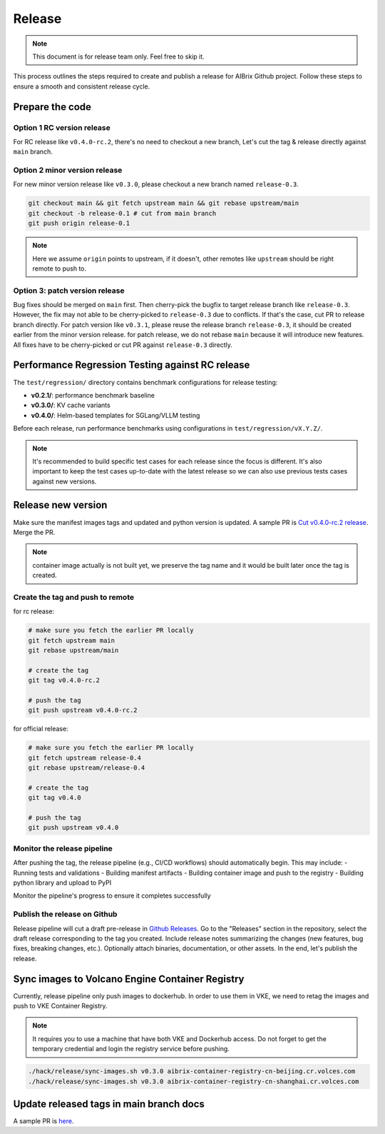 .. _release:

=======
Release
=======

.. note::
    This document is for release team only. Feel free to skip it.

This process outlines the steps required to create and publish a release for AIBrix Github project.
Follow these steps to ensure a smooth and consistent release cycle.

Prepare the code
----------------

Option 1 RC version release
^^^^^^^^^^^^^^^^^^^^^^^^^^^

For RC release like ``v0.4.0-rc.2``, there's no need to checkout a new branch, Let's cut the tag & release
directly against ``main`` branch.


Option 2 minor version release
^^^^^^^^^^^^^^^^^^^^^^^^^^^^^^

For new minor version release like ``v0.3.0``, please checkout a new branch named ``release-0.3``.

.. code-block:: bash

    git checkout main && git fetch upstream main && git rebase upstream/main
    git checkout -b release-0.1 # cut from main branch
    git push origin release-0.1

.. note::
    Here we assume ``origin`` points to upstream, if it doesn't, other remotes like ``upstream`` should be right remote to push to.

Option 3: patch version release
^^^^^^^^^^^^^^^^^^^^^^^^^^^^^^^

Bug fixes should be merged on ``main`` first. Then cherry-pick the bugfix to target release branch like ``release-0.3``.
However, the fix may not able to be cherry-picked to ``release-0.3`` due to conflicts. If that's the case, cut PR to release branch directly.
For patch version like ``v0.3.1``, please reuse the release branch ``release-0.3``, it should be created earlier from the minor version release.
for patch release, we do not rebase ``main`` because it will introduce new features. All fixes have to be cherry-picked or cut PR against ``release-0.3`` directly.

Performance Regression Testing against RC release
-------------------------------------------------

The ``test/regression/`` directory contains benchmark configurations for release testing:

- **v0.2.1/**: performance benchmark baseline
- **v0.3.0/**: KV cache variants
- **v0.4.0/**: Helm-based templates for SGLang/VLLM testing

Before each release, run performance benchmarks using configurations in ``test/regression/vX.Y.Z/``.

.. note::
    It's recommended to build specific test cases for each release since the focus is different.
    It's also important to keep the test cases up-to-date with the latest release so we can also use previous tests cases against new versions.

Release new version
-------------------

Make sure the manifest images tags and updated and python version is updated. A sample PR is `Cut v0.4.0-rc.2 release <https://github.com/vllm-project/aibrix/pull/1373>`_.
Merge the PR.

.. note::
    container image actually is not built yet, we preserve the tag name and it would be built later once the tag is created.


Create the tag and push to remote
^^^^^^^^^^^^^^^^^^^^^^^^^^^^^^^^^

for rc release:

.. code-block:: bash

    # make sure you fetch the earlier PR locally
    git fetch upstream main
    git rebase upstream/main

    # create the tag
    git tag v0.4.0-rc.2

    # push the tag
    git push upstream v0.4.0-rc.2

for official release:

.. code-block:: bash

    # make sure you fetch the earlier PR locally
    git fetch upstream release-0.4
    git rebase upstream/release-0.4

    # create the tag
    git tag v0.4.0

    # push the tag
    git push upstream v0.4.0

Monitor the release pipeline
^^^^^^^^^^^^^^^^^^^^^^^^^^^^

After pushing the tag, the release pipeline (e.g., CI/CD workflows) should automatically begin. This may include:
- Running tests and validations
- Building manifest artifacts
- Building container image and push to the registry
- Building python library and upload to PyPI

Monitor the pipeline's progress to ensure it completes successfully

.. figure:: ../assets/images/release-pipeline-manifests.png
  :alt: draft-release
  :width: 70%
  :align: center

.. figure:: ../assets/images/release-pipeline-python-package.png
  :alt: draft-release
  :width: 70%
  :align: center

Publish the release on Github
^^^^^^^^^^^^^^^^^^^^^^^^^^^^^

Release pipeline will cut a draft pre-release in `Github Releases <https://github.com/vllm-project/aibrix/releases>`_.
Go to the "Releases" section in the repository, select the draft release corresponding to the tag you created.
Include release notes summarizing the changes (new features, bug fixes, breaking changes, etc.).
Optionally attach binaries, documentation, or other assets. In the end, let's publish the release.

.. figure:: ../assets/images/draft-release.png
  :alt: draft-release
  :width: 70%
  :align: center

Sync images to Volcano Engine Container Registry
------------------------------------------------

Currently, release pipeline only push images to dockerhub. In order to use them in VKE,
we need to retag the images and push to VKE Container Registry.

.. note::
    It requires you to use a machine that have both VKE and Dockerhub access.
    Do not forget to get the temporary credential and login the registry service before pushing.

.. code-block:: bash

    ./hack/release/sync-images.sh v0.3.0 aibrix-container-registry-cn-beijing.cr.volces.com
    ./hack/release/sync-images.sh v0.3.0 aibrix-container-registry-cn-shanghai.cr.volces.com


Update released tags in main branch docs
----------------------------------------

A sample PR is `here <https://github.com/vllm-project/aibrix/pull/378>`_.
